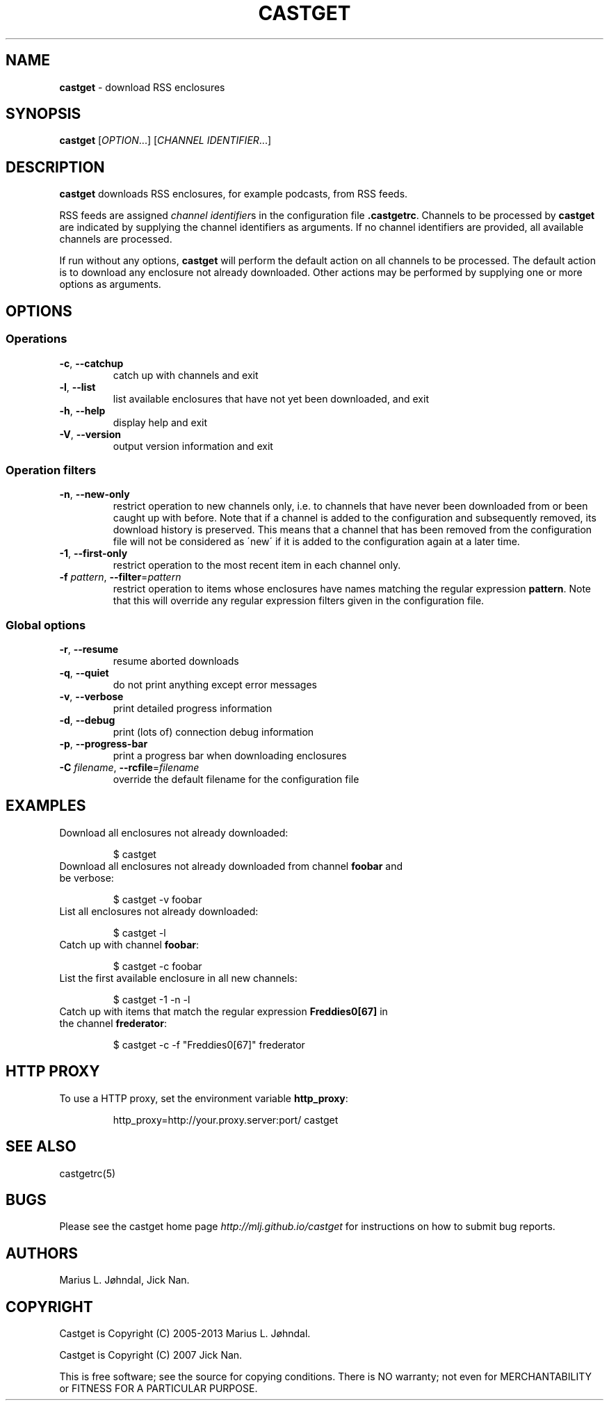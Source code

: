 .\" generated with Ronn/v0.7.3
.\" http://github.com/rtomayko/ronn/tree/0.7.3
.
.TH "CASTGET" "1" "January 2016" "castget 1.2.0" "User Commands"
.
.SH "NAME"
\fBcastget\fR \- download RSS enclosures
.
.SH "SYNOPSIS"
\fBcastget\fR [\fIOPTION\fR\.\.\.] [\fICHANNEL IDENTIFIER\fR\.\.\.]
.
.SH "DESCRIPTION"
\fBcastget\fR downloads RSS enclosures, for example podcasts, from RSS feeds\.
.
.P
RSS feeds are assigned \fIchannel identifier\fRs in the configuration file \fB\.castgetrc\fR\. Channels to be processed by \fBcastget\fR are indicated by supplying the channel identifiers as arguments\. If no channel identifiers are provided, all available channels are processed\.
.
.P
If run without any options, \fBcastget\fR will perform the default action on all channels to be processed\. The default action is to download any enclosure not already downloaded\. Other actions may be performed by supplying one or more options as arguments\.
.
.SH "OPTIONS"
.
.SS "Operations"
.
.TP
\fB\-c\fR, \fB\-\-catchup\fR
catch up with channels and exit
.
.TP
\fB\-l\fR, \fB\-\-list\fR
list available enclosures that have not yet been downloaded, and exit
.
.TP
\fB\-h\fR, \fB\-\-help\fR
display help and exit
.
.TP
\fB\-V\fR, \fB\-\-version\fR
output version information and exit
.
.SS "Operation filters"
.
.TP
\fB\-n\fR, \fB\-\-new\-only\fR
restrict operation to new channels only, i\.e\. to channels that have never been downloaded from or been caught up with before\. Note that if a channel is added to the configuration and subsequently removed, its download history is preserved\. This means that a channel that has been removed from the configuration file will not be considered as \'new\' if it is added to the configuration again at a later time\.
.
.TP
\fB\-1\fR, \fB\-\-first\-only\fR
restrict operation to the most recent item in each channel only\.
.
.TP
\fB\-f\fR \fIpattern\fR, \fB\-\-filter\fR=\fIpattern\fR
restrict operation to items whose enclosures have names matching the regular expression \fBpattern\fR\. Note that this will override any regular expression filters given in the configuration file\.
.
.SS "Global options"
.
.TP
\fB\-r\fR, \fB\-\-resume\fR
resume aborted downloads
.
.TP
\fB\-q\fR, \fB\-\-quiet\fR
do not print anything except error messages
.
.TP
\fB\-v\fR, \fB\-\-verbose\fR
print detailed progress information
.
.TP
\fB\-d\fR, \fB\-\-debug\fR
print (lots of) connection debug information
.
.TP
\fB\-p\fR, \fB\-\-progress\-bar\fR
print a progress bar when downloading enclosures
.
.TP
\fB\-C\fR \fIfilename\fR, \fB\-\-rcfile\fR=\fIfilename\fR
override the default filename for the configuration file
.
.SH "EXAMPLES"
.
.TP
Download all enclosures not already downloaded:
.
.IP
$ castget
.
.TP
Download all enclosures not already downloaded from channel \fBfoobar\fR and be verbose:
.
.IP
$ castget \-v foobar
.
.TP
List all enclosures not already downloaded:
.
.IP
$ castget \-l
.
.TP
Catch up with channel \fBfoobar\fR:
.
.IP
$ castget \-c foobar
.
.TP
List the first available enclosure in all new channels:
.
.IP
$ castget \-1 \-n \-l
.
.TP
Catch up with items that match the regular expression \fBFreddies0[67]\fR in the channel \fBfrederator\fR:
.
.IP
$ castget \-c \-f "Freddies0[67]" frederator
.
.SH "HTTP PROXY"
.
.TP
To use a HTTP proxy, set the environment variable \fBhttp_proxy\fR:
.
.IP
http_proxy=http://your\.proxy\.server:port/ castget
.
.SH "SEE ALSO"
castgetrc(5)
.
.SH "BUGS"
Please see the castget home page \fIhttp://mlj\.github\.io/castget\fR for instructions on how to submit bug reports\.
.
.SH "AUTHORS"
Marius L\. Jøhndal, Jick Nan\.
.
.SH "COPYRIGHT"
Castget is Copyright (C) 2005\-2013 Marius L\. Jøhndal\.
.
.P
Castget is Copyright (C) 2007 Jick Nan\.
.
.P
This is free software; see the source for copying conditions\. There is NO warranty; not even for MERCHANTABILITY or FITNESS FOR A PARTICULAR PURPOSE\.
